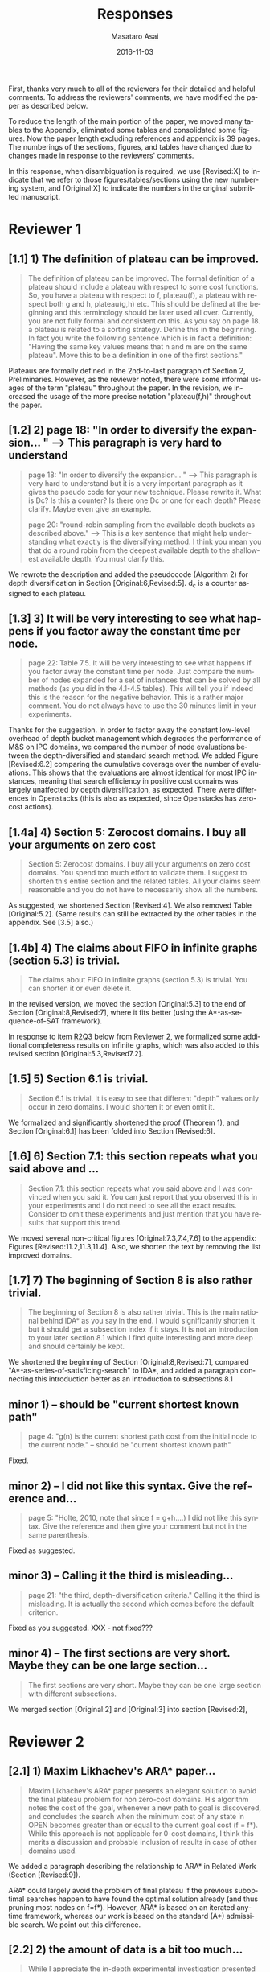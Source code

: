 
# C-c C-e latex export

#+TITLE: Responses
#+DATE: 2016-11-03
#+AUTHOR: Masataro Asai
#+EMAIL: guicho2.71828@gmail.com
#+OPTIONS: ':nil *:t -:t ::t <:t H:3 \n:nil ^:t arch:headline author:t c:nil creator:nil
#+OPTIONS: d:(not "LOGBOOK") date:nil e:t email:nil f:t inline:t num:t p:nil pri:nil stat:t tags:t tasks:t
#+OPTIONS: tex:t latex:t timestamp:t toc:nil todo:t |:t
#+CREATOR: Emacs 24.5.1 (Org mode 8.2.10)
#+DESCRIPTION:
#+EXCLUDE_TAGS: noexport
#+KEYWORDS:
#+LANGUAGE: en
#+SELECT_TAGS: export

#+OPTIONS: texht:nil
#+LATEX_CLASS: article
#+LATEX_CLASS_OPTIONS:
#+LATEX_HEADER: \usepackage[margin=20mm]{geometry}
#+LATEX_HEADER_EXTRA:


First, thanks very much to all of the reviewers for their detailed and helpful comments.
To address the reviewers' comments, we have modified the paper as described below.
# removed because this could be interpreted as a significantly new material/experimental results
# significantly

To reduce the length of the main portion of the paper, we moved many tables to the Appendix, 
eliminated some tables and consolidated some figures.
Now the paper length excluding references and appendix is 39 pages.
The numberings of the sections, figures, and tables have changed due to changes made in response to the reviewers' comments.
# ??
In this response, when disambiguation is required, we use [Revised:X] to indicate that we refer to those figures/tables/sections using
the new numbering system, and [Original:X] to indicate the numbers in the original submitted manuscript.

* Reviewer 1

** [1.1] 1) The definition of plateau can be improved.

# [Don't abbreviate the reviewer's comment, as that forces the editor to open the review file and go
# back-and-forth between the response and the review files.  Minimize the editor's work by quoting the entire,
# relevant comment to which we're replying]

#+BEGIN_QUOTE
The definition of plateau can be improved. The formal definition of
a plateau should include a plateau with respect to some cost
functions. So, you have a plateau with respect to f, plateau(f), a
plateau with respect both g and h, plateau(g,h) etc. This should be
defined at the beginning and this terminology should be later used all
over. Currently, you are not fully formal and consistent on this. As
you say on page 18. a plateau is related to a sorting strategy. Define
this in the beginning. In fact you write the following sentence which
is in fact a definition: "Having the same key values means that n and
m are on the same plateau". Move this to be a definition in one of the
first sections."
#+END_QUOTE

Plateaus are formally defined in the 2nd-to-last paragraph of Section 2, Preliminaries.
However, as the reviewer noted, there were some informal usages of the term "plateau" throughout the paper.
In the revision, we increased the usage of the more precise notation "plateau(f,h)" throughout the paper.

** [1.2] 2) page 18: "In order to diversify the expansion... " --> This paragraph is very hard to understand

#+BEGIN_QUOTE
page 18: "In order to diversify the expansion... " --> This
paragraph is very hard to understand but it is a very important
paragraph as it gives the pseudo code for your new technique. Please
rewrite it. What is Dc? Is this a counter? Is there one Dc or one for
each depth? Please clarify. Maybe even give an example.

page 20: "round-robin sampling from the available depth buckets as
described above." --> This is a key sentence that might help
understanding what exactly is the diversifying method. I think you
mean you that do a round robin from the deepest available depth to the
shallowest available depth. You must clarify this.
#+END_QUOTE

We rewrote the description and added the pseudocode (Algorithm 2) for depth diversification
in Section [Original:6,Revised:5].
d_c is a counter assigned to each plateau.

** [1.3] 3) It will be very interesting to see what happens if you factor away the constant time per node.

#+BEGIN_QUOTE
page 22: Table 7.5. It will be very interesting to see what
happens if you factor away the constant time per node. Just compare
the number of nodes expanded for a set of instances that can be solved
by all methods (as you did in the 4.1-4.5 tables). This will tell you
if indeed this is the reason for the negative behavior. This is a
rather major comment. You do not always have to use the 30 minutes
limit in your experiments.
#+END_QUOTE

Thanks for the suggestion. In order to factor away the constant low-level overhead of depth bucket management
which degrades the performance of M&S on IPC domains,
we compared the number of node evaluations between the depth-diversified and standard search method.
We added Figure [Revised:6.2] comparing the cumulative coverage over the number of evaluations.
This shows that the evaluations are almost identical for most IPC instances, meaning that search efficiency in positive cost domains was largely unaffected by depth diversification, as expected.
There were differences in Openstacks (this is also as expected, since Openstacks has zero-cost actions).

** [1.4a] 4) Section 5: Zerocost domains. I buy all your arguments on zero cost

#+BEGIN_QUOTE
Section 5: Zerocost domains. I buy all your arguments on zero cost
domains. You spend too much effort to validate them. I suggest to
shorten this entire section and the related tables. All your claims
seem reasonable and you do not have to necessarily show all the
numbers.
#+END_QUOTE

As suggested, we shortened Section [Revised:4].
We also removed Table [Original:5.2].
(Same results can still be extracted by the other tables in the appendix. See [3.5] also.)

** [1.4b]  4)  The claims about FIFO in infinite graphs (section 5.3) is trivial.

#+BEGIN_QUOTE
The claims about FIFO in infinite graphs (section 5.3) is trivial. You can shorten it or even delete it.
#+END_QUOTE

In the revised version, we moved the section [Original:5.3] to the end of Section [Original:8,Revised:7],
where it fits better (using the A*-as-sequence-of-SAT framework).

In response to item [[R2Q3]] below from Reviewer 2, 
we formalized some additional completeness results on infinite graphs,
which was also added to this revised section [Original:5.3,Revised7.2].

# Although the proofs are still mostly trivial, the new section improves the flow of the story
# and strengthen the significance of A*-as-sequence-of-SAT.

# Although the completeness material definitely fits better in the new location, 
# the submitted section 5.3 didn't say or imply that 0-cost edges
# induces inifinite search spaces, and I don't see any reviewer comment which suggests the
# reviewers thought we made any such claim, so let's not go out of our
# way to mention this (it just makes us look bad).

# It is no longer in section [Original:5,Revised:4] because we noticed that
# infinite search space is irrelevant to having 0-cost edges. 
# We had/gave false impression that 0-cost edges induces an infinite graph, which is not the case.
# Trivially, just changing the cost of edges does not make finite graphs infinite.
# None of our experiments include infinite search space,

# None of our experiments include infinite search space,


** [1.5] 5) Section 6.1 is trivial.

#+BEGIN_QUOTE
Section 6.1 is trivial. It is easy to see that different "depth"
values only occur in zero domains. I would shorten it or even omit it.
#+END_QUOTE

We formalized and significantly shortened the proof (Theorem 1),
and Section [Original:6.1] has been folded into Section [Revised:6].

** [1.6] 6) Section 7.1: this section repeats what you said above and ...

#+BEGIN_QUOTE
Section 7.1: this section repeats what you said above and I was
convinced when you said it. You can just report that you observed this
in your experiments and I do not need to see all the exact results.
Consider to omit these experiments and just mention that you have
results that support this trend.
#+END_QUOTE

We moved several non-critical figures [Original:7.3,7.4,7.6] to the appendix: Figures [Revised:11.2,11.3,11.4].
Also, we shorten the text by removing the list improved domains.

** [1.7] 7) The beginning of Section 8 is also rather trivial.

#+BEGIN_QUOTE
The beginning of Section 8 is also rather trivial. This is the main
rational behind IDA* as you say in the end. I would significantly
shorten it but it should get a subsection index if it stays. It is not
an introduction to your later section 8.1 which I find quite
interesting and more deep and should certainly be kept.
#+END_QUOTE

We shortened the beginning of Section [Original:8,Revised:7], compared "A*-as-series-of-satisficing-search" to IDA*, and added a paragraph connecting this introduction better as an introduction to  subsections 8.1



** minor comments)                                                  :noexport:

We all changed the points being mentioned. Thank you very much.

** minor 1) -- should be "current shortest known path"

#+BEGIN_QUOTE
page 4: "g(n) is the current shortest path cost from the initial node
to the current node." -- should be "current shortest known path"
#+END_QUOTE

Fixed.

** minor 2) -- I did not like this syntax. Give the reference and...

#+BEGIN_QUOTE
page 5: "Holte, 2010, note that since f = g+h....) I did not like this
syntax. Give the reference and then give your comment but not in the
same parenthesis.
#+END_QUOTE

Fixed as suggested.

** minor 3) -- Calling it the  third is misleading...

#+BEGIN_QUOTE
page 21: "the third, depth-diversification criteria." Calling it the
third is misleading. It is actually the second which comes before the
default criterion.
#+END_QUOTE

Fixed as you suggested.  XXX - not fixed???

** minor 4) -- The first sections are very short. Maybe they can be one large section...

#+BEGIN_QUOTE
The first sections are very short. Maybe they can be one large section
with different subsections.
#+END_QUOTE

We merged section [Original:2] and [Original:3] into section [Revised:2],

** TODO minor 5) -- Indeed distance-to-go is a term that was used by other... :noexport:

#+BEGIN_QUOTE
Section 9. Indeed distance-to-go is a term that was used by other and
coined Ruml et al. which should be cited and credited for that. But I
think the correct term should be something like
"number-of-hops-to-go". Distance is ambiguous.
#+END_QUOTE

?? Fixed as you suggested.

* Reviewer 2

** [2.1] 1) Maxim Likhachev's ARA* paper...

#+BEGIN_QUOTE
 Maxim Likhachev's ARA* paper presents an elegant solution to
avoid the final plateau problem for non zero-cost domains. His
algorithm notes the cost of the goal, whenever a new path to goal is
discovered, and concludes the search when the minimum cost of any
state in OPEN becomes greater than or equal to the current goal cost
(f = f*). While this approach is not applicable for 0-cost domains, I
think this merits a discussion and probable inclusion of results in
case of other domains used.
#+END_QUOTE

We added a paragraph describing the relationship to ARA* in Related Work (Section [Revised:9]).

ARA* could largely avoid the problem of final plateau if the previous suboptimal searches happen to
have found the optimal solution already (and thus pruning most nodes on f=f*). 
However, ARA* is based on an iterated anytime framework, whereas our work is based on the standard (A*) admissible search.
We point out this difference.


** [2.2] 2) the amount of data is a bit too much...

#+BEGIN_QUOTE
 While I appreciate the in-depth experimental investigation
presented in this work, i think the amount of data is a bit too much.
For example, 26 plots for number of nodes vs depth is rather
confusing. I like the summarization done for most tables, which points
to the key take-aways. I think the experimental results should be
presented in a more compact fashion, and if needed the detailed
results can be pushed to an appendix (even there, i believe some
compaction will be good). This will also help to reduce the length of
the paper. Currently, it seems too long for the content.
#+END_QUOTE

We moved many tables and plots to the appendix, so the length of the main portion of the paper has been reduced to 39 pages (excluding references and appendix).

** <<R2Q3>> 3) the theory and analysis part... Section 5.3

#+BEGIN_QUOTE
 While the paper presents experimental results in detail, the theory
and analysis part looks weak in my opinion. Most of the analytical
results are presented in an informal manner. For example, 5.3
discusses the completeness of search strategies on ZeroCost domains. I
would suggest that such results should be presented using formal
statements with proofs.
#+END_QUOTE

We moved Section [Original:5.3]
to the end of Section [Original:8,Revised:7] and added more formal statements regarding the completeness 
on infinite graphs. This material was moved because the analysis is most natural 
using the A*-as-sequence-of-SAT framework introduced in Section [Revised:7].

# same as for [1.4b] above, let's not talk about our confusion :-)

# It is no longer in section [Original:5,Revised:4] because we noticed that
# infinite search space is irrelevant to having 0-cost edges.
# We had/gave a false impression that 0-cost edges induces an infinite graph, which is not the case.
# Trivially, just changing the cost of edges does not make finite graphs infinite.
# None of our experiments include infinite search space,

# Still, the new theorems/proofs prove both pedagogical and practical usefullness of the idea
# in Section 8.

** [2.3b] 3) the theory and analysis part... Section 6.1

#+BEGIN_QUOTE
Similarly, the analysis in 6.1 can be more
precise, results in 6.1 can be presented in terms of theorems.
#+END_QUOTE

We have formalized the result (Theorem 1) and made it more precise.

** [2.4] 4) Sec6, "more nodes will tend to have shallower depth" vs disjoint forest model

#+BEGIN_QUOTE
 In the last paragraph of section 6, it is stated that "more nodes
will tend to have shallower depth than deeper depth" whereas the
analysis in 6.3 assumes a disjoint forest model which i guess
increases the number of nodes with depth. These two assumptions seems
to be in contrast to each other. I think a more formal treatment of
the analysis can allay such confusions for a reader.
#+END_QUOTE

To clarify: According to the /no-exhaustion assumption/ , no depth bucket exhausts due to the expansion.
This implies that there are sufficiently large number of nodes in depth $d=0$ so that
 depth 0 does not exhaust as a result of expansion.
If FIFO default tiebreaking is used,
it tries to expand all those nodes with depth 0 before expanding any nodes in depth d >= 1.
Similar situation happens at every depth.
Thus, even if the entire graph is a forest model, FIFO causes a heavy bias to expanding nodes with shallow depth.

It's true that there are surely more nodes with larger depth if /all/ nodes in the entire plateau are expanded, which is the case for $f<f^*$.
However, in the final plateau of A*, FIFO expands only a fraction of nodes with depth $d\leq d^*$,
where $d^*$ is the /minimum solution depth/, the smallest depth of the solutions.
Entire nodes above the solution depths ($d>d^*$) are not expanded due to the breadth-first behavior.
During this process the expanded nodes are biased to the shallower region.
# with a reasonably good heuristic, A* expands only a small fraction of nodes in the search space, and the nodes expanded by A* during the search process are biased to the shallower region 

# In practice,
# the nodes with depth 0 are the nodes that were generated as a result of expanding earlier plateaus,
# i.e. the entire set of frontier nodes which is sufficiently large for FIFO
# to cause pathological behavior.

This has been clarified in the text (Section [Revised:5.2]), and 
for further clarity, we also added Figures 5.2 and 5.3 which illustrate the scenarios.


** [2.5] 5) I think it will be helpful if the authors include pseudocodes for...

#+BEGIN_QUOTE
 All the strategies proposed are explained in text only. I think it
will be helpful if the authors include pseudocodes for their
algorithms. In fact, i think it will be helpful if the authors present
a basic A* algorithm with default tie-breaking and build upon that for
their strategies. It will create a nice flow in my opinion, and use of
pseudocode will also remove any chance of mis-interpreting the
strategies.
#+END_QUOTE

As suggested, we added pseudo-code for  Best-First search (Algorithm 1), and depth-based tiebreaking (Algorithm 2).


** [2.6] 6) state/prove the properties of each of these algorithms, especially important ones like completeness

#+BEGIN_QUOTE
 Tied to point 6, i think it would be good to state/prove the
properties of each of these algorithms/strategies, especially
important ones like completeness. The current format leaves a lot of
un-answered questions like does depth-diversification ensure
completeness (for infinite spaces). The answers may be obvious in many
cases, however, i would still prefer if they are explicitly
stated/proved.
#+END_QUOTE

We proved the completeness and its conditions as requested in Section [Revised:8] (See also the response to Question [[R2Q3]]).

** 7) I like the idea of representing A* as a series of satisficing search. Here also, i would suggest inclusion of pseudocode.

#+BEGIN_QUOTE
 I like the idea of representing A* as a series of satisficing
search. Here also, i would suggest inclusion of pseudocode. For
example, A* exhausts an f-plateau before moving on to the next one.
While this is expressed in text, highlighting such properties through
pseudocode may improve a reader's understanding. Similar to earlier
cases, here also the authors can start with a basic pseudocode (for A*
as a series of satisficing searches), and present their strategies on
top of that with formal discussion about the properties.
#+END_QUOTE

Added pseudo code of A*-as-sequence-of-SAT-search, as you suggested.

** 8) distribution of goal depth in the final frontier

#+BEGIN_QUOTE
 I think it will be interesting to find out what is distribution of
goal depth in the final frontier. I believe there will be a strong
correlation between the goal depth and the relative performance of the
strategies (which the authors mention), and it would be good to
analyze this statistically. Similarly, for strategies in section 9, it
would be interesting to find out the correlation between the
performance of different strategies with the accuracy of the
distance-to-go estimates.
#+END_QUOTE

# this is a good set of suggestions, but is a lot of work.
# fortunately, R2 doesn't say we "must" or "should" do these. He just says "would be intersting", "would be good",
# which can usually be safely interpreted as constructive suggestions rather than demands for addition.

We agree that goal depth distribution
and distance-to-goal heuristic accuracy might be strongly correlated with tie-breaking strategy performance.
This poses interesting avenues for future work, 
and may be very useful, for example, in an extension of this work which 
seeks to automatically select tie-breaking strategy.  
# this may not be the best example, but I'm trying to suggest "future work"  which is a sizeable chunk of work where the reviewer's suggested experiments might fit (but is obviously out of scope for this paper, thus we don't have to do the suggested experiments for this paper)
Thanks for these suggestions. 


** 9) Finally, I think it would be nice if we have some infinite spaces in the ZeroCost domains

#+BEGIN_QUOTE
 Finally, I think it would be nice if we have some infinite spaces
in the ZeroCost domains, and understand the impact of different
strategies on them. My hunch is that in many cases people use
fifo/breadth-first exploration to avoid completeness problems, i
believe inclusion of such graphs (or some domains that closely
approximate such behavior) will enhance the analysis.
#+END_QUOTE


# again as with R2.8, he only says "would be nice"..."will enhance", so these can just be 
# taken as helpful comments, not demands for change.
# This comment doesn't any negative connotation -- he doesn't say lack of infinite space experiments is a weakness of the paper. Therefore,  no need to be too defensive, and better to point out that it's out of scope

In this paper, we focused on domain-independent planning in the classical planning framework (specifically, in the STRIPS/SAS+ framework), for which the search spaces are finite.
Zerocost domains were created as variations of standard IPC benchmarks (which are all in this finite-space framework).

Empirical evaluation of tie-breaking strategies on infinite search
spaces is an interesting avenue for future work, but 
since infinite search spaces are beyond the scope of classical planning, this will require
careful design of interesting/practical benchmark domains and solvers.

We agree that completeness can be one good reason for choosing a  fifo tie-breaking strategy.
However, in our survey of papers mentinoing tie-breaking strategies, we couldn't find any work 
which specifically mentioned fifo tie-breaking and also handled infinite spaces -- 
the use of fifo which we cite in the paper is by Fast Downward, a classical planner, and as mentioned above, 
infinite search spaces are beyond the scope of the standard clasical planning framework, so it's unlikely that the use of FIFO
tie-breaking in FD was motivated by completeness concerns.


** minor comments

#+BEGIN_QUOTE
 I think the abstract needs to be re-written to precisely state the
contribution. In particular i would suggest changing the sentences
after "With this in mind, ..". Somehow it seems that the depth
diversification is the second strategy, which is not the case.
#+END_QUOTE

As suggested we rewrote the sentences after "With this in mind..." to improve clarity.
#  Not sure whether this really improved clarity, but 
#  "Needs to be written" means  "must comply and rewrite", so...

#+BEGIN_QUOTE
 Also, "We proposes" -> "We propose".
#+END_QUOTE

Fixed.

#+BEGIN_QUOTE
 page 27, claim 1 "A Last-In-First-Out ..". Is this a general claim,
or is it tied to the domains you tested on. I think this should be
made clear.
#+END_QUOTE

# "should be made clear" = "must make clear"
We made clear that it was observed on IPC domains.

#+BEGIN_QUOTE
 Section 2, the 4th paragraph can probably be combined with the
second. Also, may be it would be better if you present exact formal
definitions of the terms.
#+END_QUOTE

We have revised Section 2 to be more precise.
We have also added pseudocode for best-first search (Algorithm 1), which should further clarify the meanings of the terms.
# XXX hope this suffices... didn't really comply with "exact formal defs"

#+BEGIN_QUOTE
 I would suggest that you include some pictorial representation of
your analysis in section 6.3. There are several illustrations of A*
layers in other places that are helpful, some such illustration of
your model would be nice.
#+END_QUOTE

As suggested, we have added Figures 5.2 and 5.3 to clarify the analysis in Section [Original:6.3; Revised:5.2]

#+BEGIN_QUOTE
 There are a number of typos and grammar mistakes, please correct
them. For example, "did not modified" -> "did not modify", "new
current parent" -> "current parent", and others.
#+END_QUOTE

Thank you for the detailed comments, they are all fixed according to your suggestions.

** TODO 1) I think the abstract needs to be re-written to precisely state the :noexport:
** TODO 2) page 27, claim 1 "A Last-In-First-Out ..". Is this a general claim, :noexport:
** TODO 3) Section 2, the 4th paragraph can probably be combined with the :noexport:
** TODO 4) I would suggest that you include some pictorial representation of :noexport:
** TODO 5) There are a number of typos and grammar mistakes, please correct :noexport:
* Reviewer 3

** 1) There are a large number of colourful scatterplots in the paper, most of which would probably be better presented in a different form.

#+BEGIN_QUOTE
 There are a large number of colourful scatterplots in the paper, most
of which would probably be better presented in a different form. For
example, the data in Figure 1.1 is essentially 1-dimensional: what we
are interested in is the distribution or frequency of ratios between
the size of the final plateau and the search space; a histogram or a
cumulative distribution would show this more clearly. Whether colour-
coding it for domains is useful is questionable; there's only a few
points that can be distinguished well enough to identify what domain
they belong to (and even those do not tell the full story, since there
is no way to see where other instances from the same domain fall).

The data in Figures in 4.1, 4.2, 5.2 and 7.1 would similarly benefit
from a more thought-through visual presentation.
#+END_QUOTE

The figure [Original,Revised:4.1] and [Original,Revised:4.2] should be in the present form.
The role of these figures is to identify which domain is affected by the different default criteria.

The figure [Original,Revised:1.1] is paired with [Original,Revised:4.2].
If we change the format of [Original,Revised:1.1] from the current one to the histogram,
then it loses the consistency with [Original,Revised:4.2].

Separating the figure into per-domain analyses would further increase the paper length.

However, we indeed benefit from converting [Original,Revised:7.1] into a histograms
comparing the node evaluation ratio, because the domain characteristics is not important
in this figure. Thank you for the suggestion.

** 2) The description in the early part of the paper (Sections 1, 3, 4, 5) somewhat convey the false impression that there has been no previous recognition of the challenge that plateaus can create for A* search

 #+BEGIN_QUOTE
  The description in the early part of the paper (Sections 1, 3, 4, 5)
 somewhat convey the false impression that there has been no previous
 recognition of the challenge that plateaus can create for A* search,
 in particular in the presence of zero cost transitions, or attempts to
 address it. There are a number of relevant related works, for example,
 those by Benton et al., and Cushing et al., which are cited somewhere
 in the paper, but do not appear anywhere in the initial discussion nor
 in the related works section. (The SoCS 2011 paper "Cost-Based
 Heuristic Search Is Sensitive to the Ratio of Operator Costs", by
 Christopher Wilt and Wheeler Ruml, may also be relevant.) This should
 be rectified; the previous state of knowledge should be clearly
 established early in the paper.
 #+END_QUOTE

 Previously, the issues of zero cost transitions were not directly associated with 
 a failure in tie-breaking. Thus, previous work focused on how to modify the main 
 evaluation functions (use of distance-to-go functions, inflating the heuristic value)
 or to modify the expansion order (e.g. Thayer and Ruml, ICAPS08).

 Considering the flow of the paper,
 which start by examining the standard tiebreaking strategies on optimal search,
 then proceed to identify and connect the source of the problem with 0-cost transitions,
 inserting additional section around the beginning that discuss the suboptimal search
 would be out of place and unnatural.

** [3.3] 3) This applies also to the summary of the authors earlier conference paper.

#+BEGIN_QUOTE
 This applies also to the summary of the authors earlier conference
paper. Rather than the "note" at the end of the introduction (which I
assume the authors intend to remove from the published version of the
paper), the summary of that paper, and the novel contributions this
article makes over it, should be integrated in the presentation.
#+END_QUOTE


We integrated the comparison with our earlier conference paper as a paragraph at the end of Section 1, in a form similar to those of other recently published JAIR papers.

** [3.4] 4) The argument in the last paragraph before Section 5.1 and the second paragraph of Section 5.1 do not make sense.

#+BEGIN_QUOTE
 The argument in the last paragraph before Section 5.1 and the second
paragraph of Section 5.1 do not make sense. First, the authors say
they selected subsets of instances of some domains in order to avoid
skewing the results by uneven instance set sizes; but then, these
domains are excluded from the following analysis.
#+END_QUOTE

The paragraphs in the last paragraph before Section [Original:5,Revised:4]
define the set of 28 Zerocost
domains used throughout the rest of the paper, and we explain why for
some domains (specifically, blocks, freecell, pipesworld-notankage,
miconic), we selected subsets of instances in order to avoid skewing
coverage results.

Blocks, freecell, pipesworld-notankage, and miconic were NOT included in the experiment in Table [Original:5.1,Revised:4.1]
because the purpose of that particular experiment was to compare coverages between Zerocost domains and their corresponding original IPC benchmark domains, 
and for this particular purpose, we wanted to avoid confusion (particularly for readers familiar with the IPC instances) by only including
domains where the number of instances in the Zerocost domains is the same as in the IPC benchmark set.

However, the Zerocost versions of Blocks, freecell, pipesworld-notankage, and miconic are used in all of the other experiments in the paper involving Zerocost domains.
(because none of the other experiments involve comparisons between coverage on Zerocost domains and coverage on standard IPC domains).

** [3.5] 5) Furthermore in Section 5.1, why is the comparison done using the [f,h,fifo] strategy

#+BEGIN_QUOTE
 Furthermore in Section 5.1, why is the comparison done using the
[f,h,fifo] strategy, given that the experiment in Section 4 showed
tie-breaking using "lifo" to be much more efficient?
#+END_QUOTE

We used the [f,h,fifo] strategy in this experiment in Section [Original:5.1,Revised:4.1] because
we use the Fast Downward planner, which is currently one of the the most widely used,  state-of-the-art planners,
and Fast Downward uses the [f,h,fifo] tiebreaking strategy by default.
Thus, we believe using the default configuration for Fast Downward is a reasonable choice, since the purpose of the experiment was to demonstrate that Zerocost domains pose a challenge for state-of-the-art planners.

Although not prominently featured in Section [Original:5.1,Revised4:1], 
the results for [f,h,lifo] can be extracted from 
Table [Original:7.2, Revised:11.3] (Zerocost instances) and Table [Original:7.4, Revised:11.5] (IPC instances).
Qualitiatively, the results for [f,h,lifo] are similar to that of [f,h,fifo] -- Zerocost instances are "harder" than their corresponding IPC instances.

** [3.6] 6) In Section 6.2, the authors argue that ... pruning methods ... are somehow equivalent to tie-breaking. This is not accurate.

#+BEGIN_QUOTE
 In Section 6.2, the authors argue that pruning methods such as
symmetry or partial order reduction are somehow equivalent to
tie-breaking. This is not accurate. Although a bias towards some
states may be created by the presence of, for example, symmetries, as
the authors argue, pruning the symmetric states does _more_ than just
"remove the bias". If the states in question have f-values that are
less than the cost of the optimal solution, no form of tie-breaking
will prevent A* from expanding all of them, but symmetry pruning will.
#+END_QUOTE

In Section [Original:6.2,Revised:5.1] we clarified that pruning is a stronger technique
than diversification.

** [3.7] 7) In Section 7, Table 7.1 shows that there is little consistency in the results

#+BEGIN_QUOTE
 In Section 7, Table 7.1 shows that there is little consistency in the
results, particularly on the benchmark set in which only a few domains
have zero cost actions. Table 7.2 shows that this is the case even on
the Zerocost problem set, when considerd by domain. This is worth more
emphasis in the discussion. While the experiment shows that
depth-based tie-breaking *can* be advantageous, it is by no means
always the case.
#+END_QUOTE

Each tie-breaking strategy has advantages and disadvantages depending on the domain. 
These tradeoffs and pathological behaviors are explained in Section [Revised:5], and 
Depth-based tie-breaking is designed to avoid pathological behaviors (Section [Revised:5]).
While this results in strong *overall* performance, other strategies
may perform better on any given  domain.

We added a paragraph before the start of Section [Revised:6.1]
clarifying this point.

** [3.8] 8) I'm somewhat sceptical about the value of these figures...which of the examples are showing the failure of depth-based tie-breaking strategies.

#+BEGIN_QUOTE
 I'm somewhat sceptical about the value of these figures [Figures in Section [Original:7,Revised:6]. They show
only examples of what can happen on isolated instances. Although such
deep-dives may be useful to explain what is happening in different
cases (particularly given the variance in the results), the volume and
unclear selection of the examples make them less informative. 
#+END_QUOTE 

The purpose of the figures in Section [Original:7.1,Revised:6.1] which
show the number of nodes expanded per depth in the final plateau are
to show how the behaviors of depth diversification and other
strategies follow the theoretical analyses in Sections
[Original:6-7,Revised:5-6]

We have significantly reduced the volume of the figures in Section
[Revised:6.1] by moving the majority of the figures to the Appendix.

#+BEGIN_QUOTE
(For
instance, it is not clear which of the examples are showing the
failure of depth-based tie-breaking compared to default tie-breaking
strategies.)
#+END_QUOTE


In terms of performance measured by the number of expanded nodes,
freecell-move p04 in Figure [Original:7.2, Revised:7.3], mid-right,
is an instance on which lifo solved the problem
with much smaller expansions than depth diversification.
This can also be seen as the coverage difference in Table [Original:7.2, Revised:11.3].

** minor comments                                                  :noexport:

Section 7.1, third paragraph: Typo: "Figures 7.2 - 7.4" should be "7.2
- 7.6".



#+BEGIN_latex
\bibliography{../confs,../journals}
\bibliographystyle{theapa}
#+END_latex


